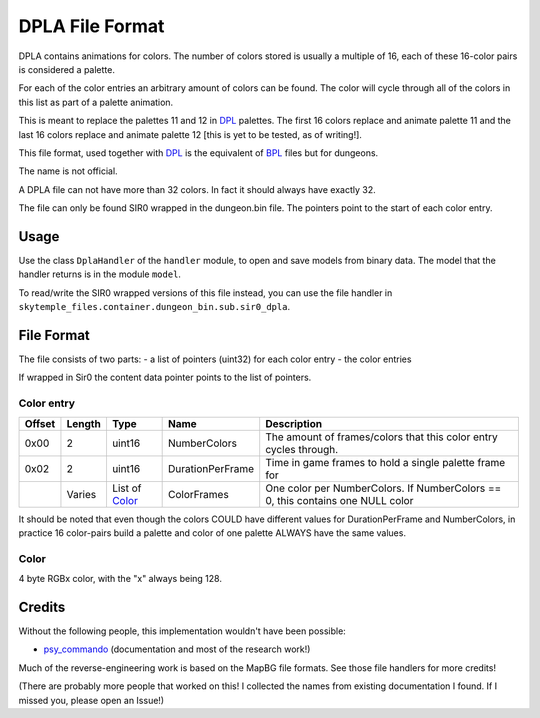 DPLA File Format
================
DPLA contains animations for colors. The number of colors stored is usually a multiple of 16,
each of these 16-color pairs is considered a palette.

For each of the color entries an arbitrary amount of colors can be found. The color will cycle
through all of the colors in this list as part of a palette animation.

This is meant to replace the palettes 11 and 12 in `DPL`_ palettes. The first 16 colors replace
and animate palette 11 and the last 16 colors replace and animate palette 12 [this is yet to be
tested, as of writing!].

This file format, used together with `DPL`_ is the equivalent of `BPL`_ files but for dungeons.

The name is not official.

A DPLA file can not have more than 32 colors. In fact it should always have exactly 32.

The file can only be found SIR0 wrapped in the dungeon.bin file. The pointers point to the start
of each color entry.

Usage
-----
Use the class ``DplaHandler`` of the ``handler`` module, to open and save
models from binary data. The model that the handler returns is in the
module ``model``.

To read/write the SIR0 wrapped versions of this file instead, you can
use the file handler in ``skytemple_files.container.dungeon_bin.sub.sir0_dpla``.

File Format
-----------
The file consists of two parts:
- a list of pointers (uint32) for each color entry
- the color entries

If wrapped in Sir0 the content data pointer points to the list of pointers.

Color entry
~~~~~~~~~~~
+---------+--------+-----------------------+-----------------------+-------------------------------------------------------------+
| Offset  | Length | Type                  | Name                  | Description                                                 |
+=========+========+=======================+=======================+=============================================================+
| 0x00    | 2      | uint16                | NumberColors          | The amount of frames/colors that this color                 |
|         |        |                       |                       | entry cycles through.                                       |
+---------+--------+-----------------------+-----------------------+-------------------------------------------------------------+
| 0x02    | 2      | uint16                | DurationPerFrame      | Time in game frames to hold a single palette frame for      |
+---------+--------+-----------------------+-----------------------+-------------------------------------------------------------+
|         | Varies | List of `Color`_      | ColorFrames           | One color per NumberColors.                                 |
|         |        |                       |                       | If NumberColors == 0, this contains one NULL color          |
+---------+--------+-----------------------+-----------------------+-------------------------------------------------------------+

It should be noted that even though the colors COULD have different values for DurationPerFrame and NumberColors,
in practice 16 color-pairs build a palette and color of one palette ALWAYS have the same values.

Color
~~~~~
4 byte RGBx color, with the "x" always being 128.

Credits
-------
Without the following people, this implementation wouldn't have been possible:

- psy_commando_ (documentation and most of the research work!)

Much of the reverse-engineering work is based on the MapBG file formats. See those file handlers
for more credits!

(There are probably more people that worked on this! I collected the names from existing documentation I found.
If I missed you, please open an Issue!)

.. Links:

.. _psy_commando:                   https://github.com/PsyCommando/

.. _DPL:                            https://github.com/SkyTemple/skytemple-files/blob/master/skytemple_files/graphics/dpl
.. _BPL:                            https://github.com/SkyTemple/skytemple-files/blob/master/skytemple_files/graphics/bpl
